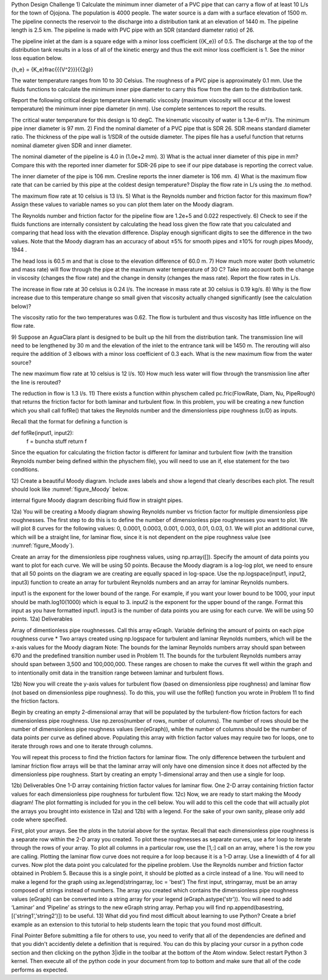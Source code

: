 Python Design Challenge
1)
Calculate the minimum inner diameter of a PVC pipe that can carry a flow of at least 10 L/s for the town of Ojojona. The population is 4000 people. The water source is a dam with a surface elevation of 1500 m. The pipeline connects the reservoir to the discharge into a distribution tank at an elevation of 1440 m. The pipeline length is 2.5 km. The pipeline is made with PVC pipe with an SDR (standard diameter ratio) of 26.

The pipeline inlet at the dam is a square edge with a minor loss coefficient ({K_e}) of 0.5. The discharge at the top of the distribution tank results in a loss of all of the kinetic energy and thus the exit minor loss coefficient is 1. See the minor loss equation below.

{h_e} = {K_e}\frac{{{V^2}}}{{2g}}

The water temperature ranges from 10 to 30 Celsius. The roughness of a PVC pipe is approximately 0.1 mm. Use the fluids functions to calculate the minimum inner pipe diameter to carry this flow from the dam to the distribution tank.

Report the following
critical design temperature
kinematic viscosity (maximum viscosity will occur at the lowest temperature)
the minimum inner pipe diameter (in mm).
Use complete sentences to report the results.

The critical water temperature for this design is 10 degC.
The kinematic viscosity of water is 1.3e-6 m²/s.
The minimum pipe inner diameter is 97 mm.
2)
Find the nominal diameter of a PVC pipe that is SDR 26. SDR means standard diameter ratio. The thickness of the pipe wall is 1/SDR of the outside diameter. The pipes file has a useful function that returns nominal diameter given SDR and inner diameter.

The nominal diameter of the pipeline is 4.0 in (1.0e+2 mm).
3)
What is the actual inner diameter of this pipe in mm? Compare this with the reported inner diameter for SDR-26 pipe to see if our pipe database is reporting the correct value.

The inner diameter of the pipe is 106 mm.
Cresline reports the inner diameter is 106 mm.
4)
What is the maximum flow rate that can be carried by this pipe at the coldest design temperature? Display the flow rate in L/s using the .to method.

The maximum flow rate at 10 celsius is 13 l/s.
5)
What is the Reynolds number and friction factor for this maximum flow? Assign these values to variable names so you can plot them later on the Moody diagram.

The Reynolds number and friction factor for the pipeline flow are 1.2e+5 and 0.022 respectively.
6)
Check to see if the fluids functions are internally consistent by calculating the head loss given the flow rate that you calculated and comparing that head loss with the elevation difference. Display enough significant digits to see the difference in the two values. Note that the Moody diagram has an accuracy of about ±5% for smooth pipes and ±10% for rough pipes Moody, 1944 .

The head loss is 60.5 m and that is close to the elevation difference of 60.0 m.
7)
How much more water (both volumetric and mass rate) will flow through the pipe at the maximum water temperature of 30 C? Take into account both the change in viscosity (changes the flow rate) and the change in density (changes the mass rate). Report the flow rates in L/s.

The increase in flow rate at 30 celsius is 0.24 l/s.
The increase in mass rate at 30 celsius is 0.19 kg/s.
8)
Why is the flow increase due to this temperature change so small given that viscosity actually changed significantly (see the calculation below)?

The viscosity ratio for the two temperatures was 0.62.
The flow is turbulent and thus viscosity has little influence on the flow rate.

9)
Suppose an AguaClara plant is designed to be built up the hill from the distribution tank. The transmission line will need to be lengthened by 30 m and the elevation of the inlet to the entrance tank will be 1450 m. The rerouting will also require the addition of 3 elbows with a minor loss coefficient of 0.3 each. What is the new maximum flow from the water source?

The new maximum flow rate at 10 celsius is 12 l/s.
10)
How much less water will flow through the transmission line after the line is rerouted?

The reduction in flow is 1.3 l/s.
11)
There exists a function within physchem called pc.fric(FlowRate, Diam, Nu, PipeRough) that returns the friction factor for both laminar and turbulent flow. In this problem, you will be creating a new function which you shall call fofRe() that takes the Reynolds number and the dimensionless pipe roughness (ε/D) as inputs.

Recall that the format for defining a function is

def fofRe(input1, input2):
  f = buncha stuff
  return f
Since the equation for calculating the friction factor is different for laminar and turbulent flow (with the transition Reynolds number being defined within the physchem file), you will need to use an if, else statement for the two conditions.

12)
Create a beautiful Moody diagram. Include axes labels and show a legend that clearly describes each plot. The result should look like :numref:`figure_Moody` below.

internal figure
Moody diagram describing fluid flow in straight pipes.

12a)
You will be creating a Moody diagram showing Reynolds number vs friction factor for multiple dimensionless pipe roughnesses. The first step to do this is to define the number of dimensionless pipe roughnesses you want to plot. We will plot 8 curves for the following values: 0, 0.0001, 0.0003, 0.001, 0.003, 0.01, 0.03, 0.1. We will plot an additional curve, which will be a straight line, for laminar flow, since it is not dependent on the pipe roughness value (see :numref:`figure_Moody`).

Create an array for the dimensionless pipe roughness values, using np.array([]).
Specify the amount of data points you want to plot for each curve. We will be using 50 points.
Because the Moody diagram is a log-log plot, we need to ensure that all 50 points on the diagram we are creating are equally spaced in log-space. Use the np.logspace(input1, input2, input3) function to create an array for turbulent Reynolds numbers and an array for laminar Reynolds numbers.

input1 is the exponent for the lower bound of the range. For example, if you want your lower bound to be 1000, your input should be math.log10(1000) which is equal to 3.
input2 is the exponent for the upper bound of the range. Format this input as you have formatted input1.
input3 is the number of data points you are using for each curve. We will be using 50 points.
12a) Deliverables

Array of dimentionless pipe roughnesses. Call this array eGraph.
Variable defining the amount of points on each pipe roughness curve * Two arrays created using np.logspace for turbulent and laminar Reynolds numbers, which will be the x-axis values for the Moody diagram
Note: The bounds for the laminar Reynolds numbers array should span between 670 and the predefined transition number used in Problem 11. The bounds for the turbulent Reynolds numbers array should span between 3,500 and 100,000,000. These ranges are chosen to make the curves fit well within the graph and to intentionally omit data in the transition range between laminar and turbulent flows.

12b)
Now you will create the y-axis values for turbulent flow (based on dimensionless pipe roughness) and laminar flow (not based on dimensionless pipe roughness). To do this, you will use the fofRe() function you wrote in Problem 11 to find the friction factors.

Begin by creating an empty 2-dimensional array that will be populated by the turbulent-flow friction factors for each dimensionless pipe roughness. Use np.zeros(number of rows, number of columns). The number of rows should be the number of dimensionless pipe roughness values (len(eGraph)), while the number of columns should be the number of data points per curve as defined above. Populating this array with friction factor values may require two for loops, one to iterate through rows and one to iterate through columns.

You will repeat this process to find the friction factors for laminar flow. The only difference between the turbulent and laminar friction flow arrays will be that the laminar array will only have one dimension since it does not affected by the dimensionless pipe roughness. Start by creating an empty 1-dimensional array and then use a single for loop.

12b) Deliverables
One 1-D array containing friction factor values for laminar flow.
One 2-D array containing friction factor values for each dimensionless pipe roughness for turbulent flow.
12c)
Now, we are ready to start making the Moody diagram! The plot formatting is included for you in the cell below. You will add to this cell the code that will actually plot the arrays you brought into existence in 12a) and 12b) with a legend. For the sake of your own sanity, please only add code where specified.

First, plot your arrays. See the plots in the tutorial above for the syntax. Recall that each dimensionless pipe roughness is a separate row within the 2-D array you created. To plot these roughnesses as separate curves, use a for loop to iterate through the rows of your array. To plot all columns in a particular row, use the [1,:] call on an array, where 1 is the row you are calling.
Plotting the laminar flow curve does not require a for loop because it is a 1-D array.
Use a linewidth of 4 for all curves.
Now plot the data point you calculated for the pipeline problem. Use the Reynolds number and friction factor obtained in Problem 5. Because this is a single point, it should be plotted as a circle instead of a line.
You will need to make a legend for the graph using ax.legend(stringarray, loc = 'best')
The first input, stringarray, must be an array composed of strings instead of numbers. The array you created which contains
the dimensionless pipe roughness values (eGraph) can be converted into a string array for your legend (eGraph.astype('str')). You will need to add ‘Laminar’ and ‘Pipeline’ as strings to the new eGraph string array. Perhap you will find np.append(basestring, [('string1','string2')]) to be useful.
13)
What did you find most difficult about learning to use Python? Create a brief example as an extension to this tutorial to help students learn the topic that you found most difficult.

Final Pointer
Before submitting a file for others to use, you need to verify that all of the dependencies are defined and that you didn't accidently delete a definition that is required. You can do this by placing your cursor in a python code section and then clicking on the python 3|idle in the toolbar at the bottom of the Atom window. Select restart Python 3 kernel. Then execute all of the python code in your document from top to bottom and make sure that all of the code performs as expected.
